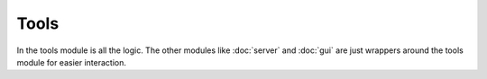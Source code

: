 Tools
=====

In the tools module is all the logic. The other modules like :doc:`server` and :doc:`gui` are just wrappers around the tools module for easier interaction.
